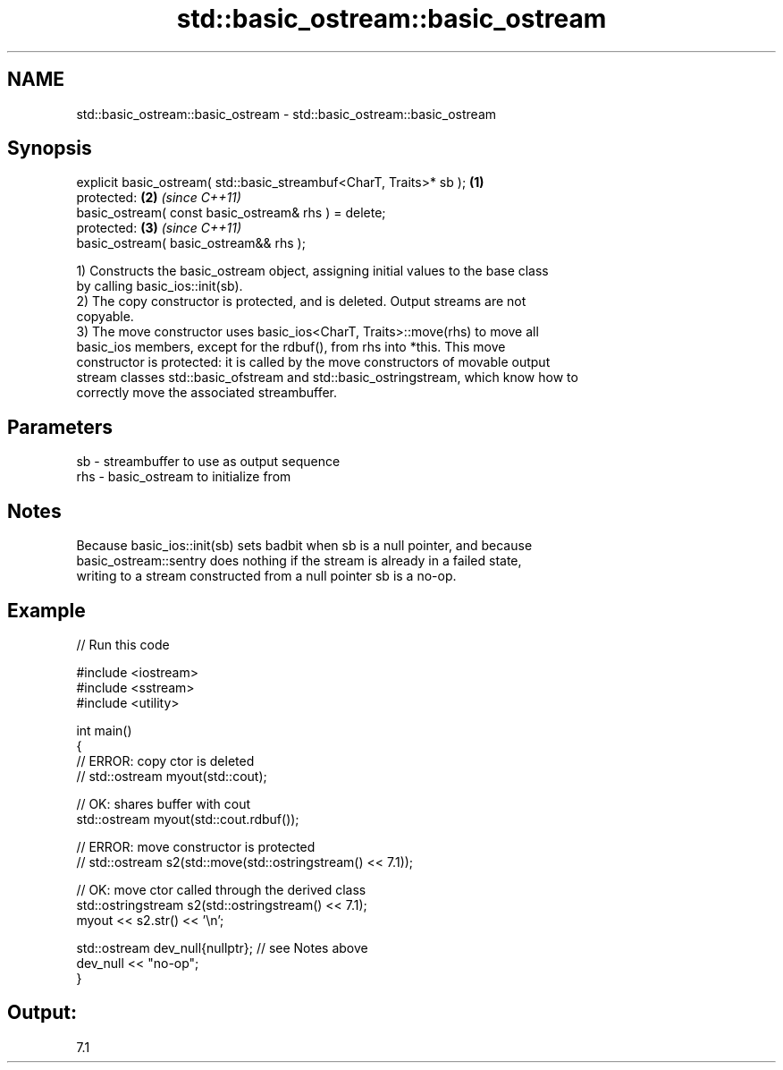 .TH std::basic_ostream::basic_ostream 3 "2024.06.10" "http://cppreference.com" "C++ Standard Libary"
.SH NAME
std::basic_ostream::basic_ostream \- std::basic_ostream::basic_ostream

.SH Synopsis
   explicit basic_ostream( std::basic_streambuf<CharT, Traits>* sb ); \fB(1)\fP
   protected:                                                         \fB(2)\fP \fI(since C++11)\fP
   basic_ostream( const basic_ostream& rhs ) = delete;
   protected:                                                         \fB(3)\fP \fI(since C++11)\fP
   basic_ostream( basic_ostream&& rhs );

   1) Constructs the basic_ostream object, assigning initial values to the base class
   by calling basic_ios::init(sb).
   2) The copy constructor is protected, and is deleted. Output streams are not
   copyable.
   3) The move constructor uses basic_ios<CharT, Traits>::move(rhs) to move all
   basic_ios members, except for the rdbuf(), from rhs into *this. This move
   constructor is protected: it is called by the move constructors of movable output
   stream classes std::basic_ofstream and std::basic_ostringstream, which know how to
   correctly move the associated streambuffer.

.SH Parameters

   sb  - streambuffer to use as output sequence
   rhs - basic_ostream to initialize from

.SH Notes

   Because basic_ios::init(sb) sets badbit when sb is a null pointer, and because
   basic_ostream::sentry does nothing if the stream is already in a failed state,
   writing to a stream constructed from a null pointer sb is a no-op.

.SH Example


// Run this code

 #include <iostream>
 #include <sstream>
 #include <utility>

 int main()
 {
     // ERROR: copy ctor is deleted
 //  std::ostream myout(std::cout);

     // OK: shares buffer with cout
     std::ostream myout(std::cout.rdbuf());

     // ERROR: move constructor is protected
 //  std::ostream s2(std::move(std::ostringstream() << 7.1));

     // OK: move ctor called through the derived class
     std::ostringstream s2(std::ostringstream() << 7.1);
     myout << s2.str() << '\\n';

     std::ostream dev_null{nullptr}; // see Notes above
     dev_null << "no-op";
 }

.SH Output:

 7.1
